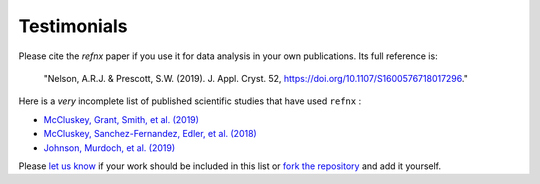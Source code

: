 .. _testimonials:

Testimonials
------------

Please cite the *refnx* paper if you use it for data analysis in your own publications.
Its full reference is:

    "Nelson, A.R.J. & Prescott, S.W. (2019). J. Appl. Cryst. 52, https://doi.org/10.1107/S1600576718017296."

Here is a *very* incomplete list of published scientific studies that have used ``refnx`` :

* `McCluskey, Grant, Smith, et al. (2019) 
  <https://arxiv.org/abs/1901.05514>`_
* `McCluskey, Sanchez-Fernandez, Edler, et al. (2018)
  <https://arxiv.org/abs/1810.07616>`_
* `Johnson, Murdoch, et al. (2019)
  <https://doi.org/10.1039/C8CP06644B>`_

Please `let us know <mailto:andyfaff+refnx@gmail.com>`_ if your work should be included
in this list or `fork the repository <https://github.com/refnx/refnx>`_ and add
it yourself.
